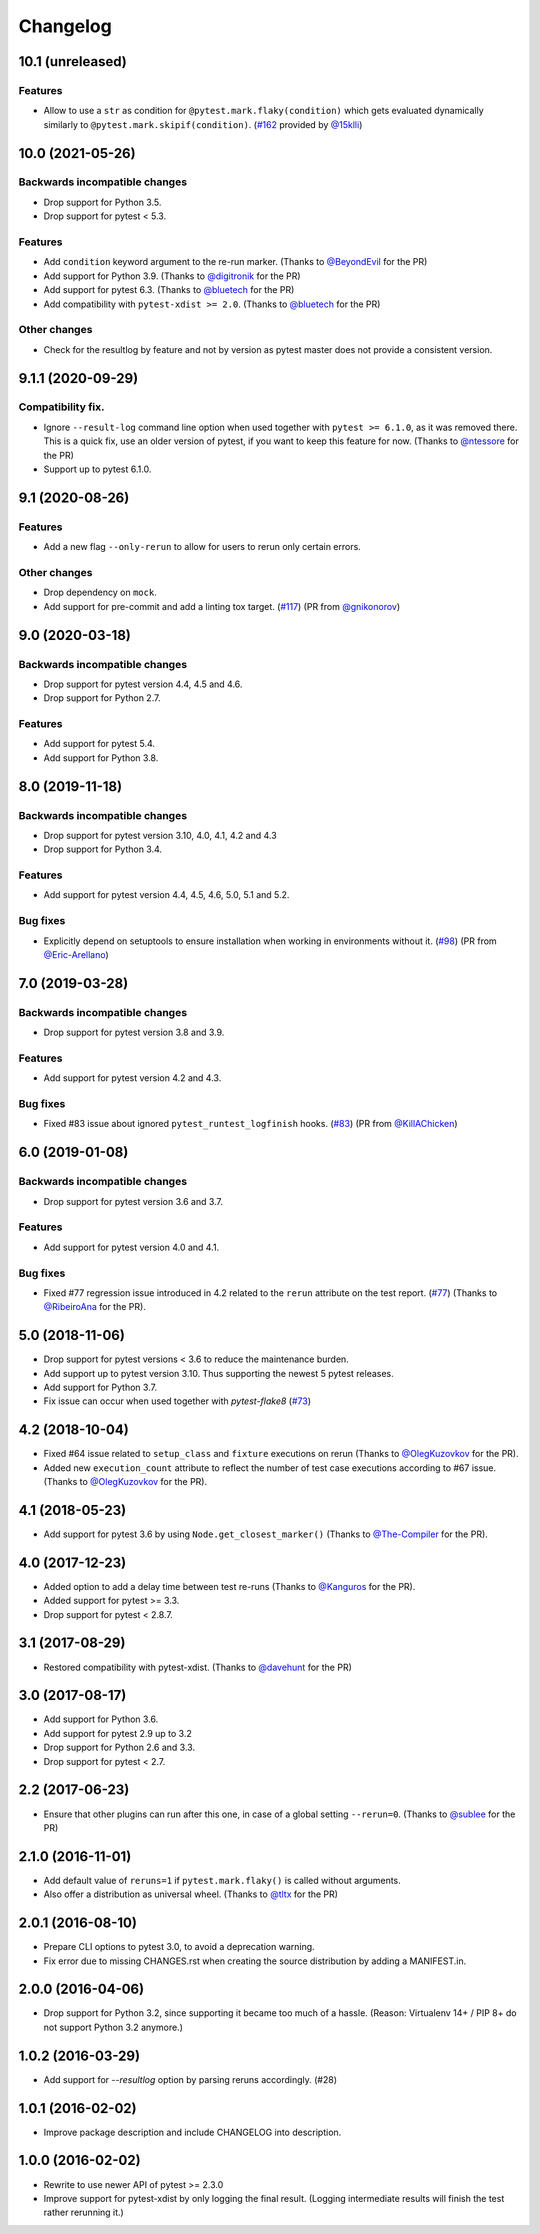 Changelog
=========

10.1 (unreleased)
-----------------

Features
++++++++

- Allow to use a ``str`` as condition for ``@pytest.mark.flaky(condition)``
  which gets evaluated dynamically similarly to ``@pytest.mark.skipif(condition)``.
  (`#162 <https://github.com/pytest-dev/pytest-rerunfailures/pull/162>`_
  provided by `@15klli <https://github.com/15klli>`_)

10.0 (2021-05-26)
-----------------

Backwards incompatible changes
++++++++++++++++++++++++++++++

- Drop support for Python 3.5.

- Drop support for pytest < 5.3.

Features
++++++++

- Add ``condition`` keyword argument to the re-run marker.
  (Thanks to `@BeyondEvil`_ for the PR)

- Add support for Python 3.9.
  (Thanks to `@digitronik`_ for the PR)

- Add support for pytest 6.3.
  (Thanks to `@bluetech`_ for the PR)

- Add compatibility with ``pytest-xdist >= 2.0``.
  (Thanks to `@bluetech`_ for the PR)

Other changes
+++++++++++++

- Check for the resultlog by feature and not by version as pytest master does
  not provide a consistent version.

.. _@BeyondEvil: https://github.com/BeyondEvil
.. _@digitronik: https://github.com/digitronik
.. _@bluetech: https://github.com/bluetech

9.1.1 (2020-09-29)
------------------

Compatibility fix.
++++++++++++++++++

- Ignore ``--result-log`` command line option when used together with ``pytest
  >= 6.1.0``, as it was removed there. This is a quick fix, use an older
  version of pytest, if you want to keep this feature for now.
  (Thanks to `@ntessore`_ for the PR)

- Support up to pytest 6.1.0.

.. _@ntessore: https://github.com/ntessore


9.1 (2020-08-26)
----------------

Features
++++++++

- Add a new flag ``--only-rerun`` to allow for users to rerun only certain
  errors.

Other changes
+++++++++++++

- Drop dependency on ``mock``.

- Add support for pre-commit and add a linting tox target.
  (`#117 <https://github.com/pytest-dev/pytest-rerunfailures/pull/117>`_)
  (PR from `@gnikonorov`_)

.. _@gnikonorov: https://github.com/gnikonorov


9.0 (2020-03-18)
----------------

Backwards incompatible changes
++++++++++++++++++++++++++++++

- Drop support for pytest version 4.4, 4.5 and 4.6.

- Drop support for Python 2.7.


Features
++++++++

- Add support for pytest 5.4.

- Add support for Python 3.8.


8.0 (2019-11-18)
----------------

Backwards incompatible changes
++++++++++++++++++++++++++++++

- Drop support for pytest version 3.10, 4.0, 4.1, 4.2 and 4.3

- Drop support for Python 3.4.

Features
++++++++

- Add support for pytest version 4.4, 4.5, 4.6, 5.0, 5.1 and 5.2.

Bug fixes
+++++++++

- Explicitly depend on setuptools to ensure installation when working in
  environments without it.
  (`#98 <https://github.com/pytest-dev/pytest-rerunfailures/pull/98>`_)
  (PR from `@Eric-Arellano`_)

.. _@Eric-Arellano: https://github.com/Eric-Arellano


7.0 (2019-03-28)
----------------

Backwards incompatible changes
++++++++++++++++++++++++++++++

- Drop support for pytest version 3.8 and 3.9.

Features
++++++++

- Add support for pytest version 4.2 and 4.3.

Bug fixes
+++++++++

- Fixed #83 issue about ignored ``pytest_runtest_logfinish`` hooks.
  (`#83 <https://github.com/pytest-dev/pytest-rerunfailures/issues/83>`_)
  (PR from `@KillAChicken`_)

.. _@KillAChicken: https://github.com/KillAChicken


6.0 (2019-01-08)
----------------

Backwards incompatible changes
++++++++++++++++++++++++++++++

- Drop support for pytest version 3.6 and 3.7.

Features
++++++++

- Add support for pytest version 4.0 and 4.1.

Bug fixes
+++++++++

- Fixed #77 regression issue introduced in 4.2 related to the ``rerun``
  attribute on the test report.
  (`#77 <https://github.com/pytest-dev/pytest-rerunfailures/issues/77>`_)
  (Thanks to `@RibeiroAna`_ for the PR).

.. _@RibeiroAna: https://github.com/RibeiroAna


5.0 (2018-11-06)
----------------

- Drop support for pytest versions < 3.6 to reduce the maintenance burden.

- Add support up to pytest version 3.10. Thus supporting the newest 5 pytest
  releases.

- Add support for Python 3.7.

- Fix issue can occur when used together with `pytest-flake8`
  (`#73 <https://github.com/pytest-dev/pytest-rerunfailures/issues/73>`_)


4.2 (2018-10-04)
----------------

- Fixed #64 issue related to ``setup_class`` and ``fixture`` executions on rerun (Thanks to
  `@OlegKuzovkov`_ for the PR).

- Added new ``execution_count`` attribute to reflect the number of test case executions according to #67 issue.
  (Thanks to `@OlegKuzovkov`_ for the PR).

.. _@OlegKuzovkov: https://github.com/OlegKuzovkov


4.1 (2018-05-23)
----------------

- Add support for pytest 3.6 by using ``Node.get_closest_marker()`` (Thanks to
  `@The-Compiler`_ for the PR).

.. _@The-Compiler: https://github.com/The-Compiler

4.0 (2017-12-23)
----------------

- Added option to add a delay time between test re-runs (Thanks to `@Kanguros`_
  for the PR).

- Added support for pytest >= 3.3.

- Drop support for pytest < 2.8.7.

.. _@Kanguros: https://github.com/Kanguros


3.1 (2017-08-29)
----------------

- Restored compatibility with pytest-xdist. (Thanks to `@davehunt`_ for the PR)

.. _@davehunt: https://github.com/davehunt


3.0 (2017-08-17)
----------------

- Add support for Python 3.6.

- Add support for pytest 2.9 up to 3.2

- Drop support for Python 2.6 and 3.3.

- Drop support for pytest < 2.7.


2.2 (2017-06-23)
----------------

- Ensure that other plugins can run after this one, in case of a global setting
  ``--rerun=0``. (Thanks to `@sublee`_ for the PR)

.. _@sublee: https://github.com/sublee

2.1.0 (2016-11-01)
------------------

- Add default value of ``reruns=1`` if ``pytest.mark.flaky()`` is called
  without arguments.

- Also offer a distribution as universal wheel. (Thanks to `@tltx`_ for the PR)

.. _@tltx: https://github.com/tltx


2.0.1 (2016-08-10)
-----------------------------

- Prepare CLI options to pytest 3.0, to avoid a deprecation warning.

- Fix error due to missing CHANGES.rst when creating the source distribution
  by adding a MANIFEST.in.


2.0.0 (2016-04-06)
------------------

- Drop support for Python 3.2, since supporting it became too much of a hassle.
  (Reason: Virtualenv 14+ / PIP 8+ do not support Python 3.2 anymore.)


1.0.2 (2016-03-29)
------------------

- Add support for `--resultlog` option by parsing reruns accordingly. (#28)


1.0.1 (2016-02-02)
------------------

- Improve package description and include CHANGELOG into description.


1.0.0 (2016-02-02)
------------------

- Rewrite to use newer API of pytest >= 2.3.0

- Improve support for pytest-xdist by only logging the final result.
  (Logging intermediate results will finish the test rather rerunning it.)
